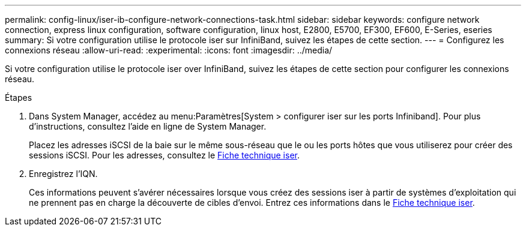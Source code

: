 ---
permalink: config-linux/iser-ib-configure-network-connections-task.html 
sidebar: sidebar 
keywords: configure network connection, express linux configuration, software configuration, linux host, E2800, E5700, EF300, EF600, E-Series, eseries 
summary: Si votre configuration utilise le protocole iser sur InfiniBand, suivez les étapes de cette section. 
---
= Configurez les connexions réseau
:allow-uri-read: 
:experimental: 
:icons: font
:imagesdir: ../media/


[role="lead"]
Si votre configuration utilise le protocole iser over InfiniBand, suivez les étapes de cette section pour configurer les connexions réseau.

.Étapes
. Dans System Manager, accédez au menu:Paramètres[System > configurer iser sur les ports Infiniband]. Pour plus d'instructions, consultez l'aide en ligne de System Manager.
+
Placez les adresses iSCSI de la baie sur le même sous-réseau que le ou les ports hôtes que vous utiliserez pour créer des sessions iSCSI. Pour les adresses, consultez le xref:iser-ib-worksheet-concept.adoc[Fiche technique iser].

. Enregistrez l'IQN.
+
Ces informations peuvent s'avérer nécessaires lorsque vous créez des sessions iser à partir de systèmes d'exploitation qui ne prennent pas en charge la découverte de cibles d'envoi. Entrez ces informations dans le xref:iser-ib-worksheet-concept.adoc[Fiche technique iser].


